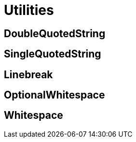 = Utilities

== DoubleQuotedString

+++
<div railroad-of="DoubleQuotedString"></div>
+++

== SingleQuotedString

+++
<div railroad-of="SingleQuotedString"></div>
+++

== Linebreak

+++
<div railroad-of="Linebreak"></div>
+++

== OptionalWhitespace

+++
<div railroad-of="OptionalWhitespace"></div>
+++

== Whitespace

+++
<div railroad-of="Whitespace"></div>
+++
